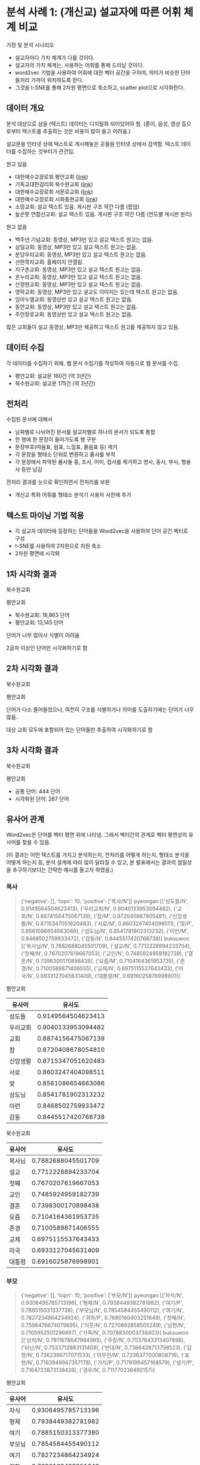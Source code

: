 * 분석 사례 1: (개신교) 설교자에 따른 어휘 체계 비교

가정 및 분석 시나리오

 - 설교자마다 가치 체계가 다를 것이다.
 - 설교자의 가치 체계는, 사용하는 어휘를 통해 드러날 것이다.
 - word2vec 기법을 사용하여 어휘에 대한 벡터 공간을 구하여, 의미가 비슷한 단어들끼리 가까이 위치하도록 한다.
 - 그것을 t-SNE를 통해 2차원 평면으로 축소하고, scatter plot으로 시각화한다.


** 데이터 개요

분석 대상으로 삼을 (텍스트) 데이터는 디지털화 되어있어야 함. (종이, 음성, 영상 등으로부터 텍스트를 추출하는 것은 비용이 많이 들고 어려움.)

설교문을 인터넷 상에 텍스트로 게시해놓은 곳들을 인터넷 상에서 검색함. 텍스트 데이터를 수집하는 것부터가 관건임.


원고 있음

 - 대한예수교장로회 평안교회 ([[http://pyeong-an.com/설교-말씀-원고/][link]])
 - 기독교대한감리회 북수원교회 ([[http://buksuwon.org/main/sub.html?pageCode=68)][link]])
 - 대한예수교장로회 서문로교회 ([[http://www.e-smr.org/bbs/board.html?code=pastor_02&inc=0)][link]])
 - 대한예수교장로회 시화충현교회 ([[http://www.scch1.kr/main/sub.html?pageCode=8][link]])
 - 소망교회: 설교 텍스트 있음. 게시판 구조 약간 다름 (팝업)
 - 높은뜻 연합선교회: 설교 텍스트 있음. 게시판 구조 약간 다름 (연도별 게시판 분리)

원고 없음

 - 백주년 기념교회: 동영상, MP3만 있고 설교 텍스트 원고는 없음.
 - 삼일교회: 동영상, MP3만 있고 설교 텍스트 원고는 없음.
 - 분당우리교회: 동영상, MP3만 있고 설교 텍스트 원고는 없음.
 - 선한목자교회: 홈페이지 안열림.
 - 지구촌교회: 동영상, MP3만 있고 설교 텍스트 원고는 없음.
 - 온누리교회: 동영상, MP3만 있고 설교 텍스트 원고는 없음.
 - 산정현교회: 동영상, MP3만 있고 설교 텍스트 원고는 없음.
 - 영락교회: 동영상, MP3만 있고 설교도 이미지는 있는데 텍스트 원고는 없음.
 - 임마누엘교회: 동영상만 있고 설교 텍스트 원고는 없음.
 - 동안교회: 동영상, MP3만 있고 설교 텍스트 원고는 없음.
 - 주안장로교회: 동영상만 있고 설교 텍스트 원고는 없음.

많은 교회들이 설교 동영상, MP3만 제공하고 텍스트 원고를 제공하지 않고 있음.


** 데이터 수집

각 데이터를 수집하기 위해, 웹 문서 수집기를 작성하여 자동으로 웹 문서를 수집.

 - 평안교회: 설교문 160건 (약 3년간)
 - 북수원교회: 설교문 175건 (약 3년간)


** 전처리

수집된 문서에 대해서

 - 날짜별로 나뉘어진 문서를 설교자별로 하나의 문서가 되도록 통합
 - 한 행에 한 문장이 들어가도록 행 구분
 - 문장부호(따옴표, 쉼표, 느낌표, 물음표 등) 제거
 - 각 문장을 형태소 단위로 변환하고 품사를 부착
 - 각 문장에서 파악된 품사들 중, 조사, 어미, 접사를 제거하고 명사, 동사, 부사, 형용사 등만 남김

전처리 결과를 눈으로 확인하면서 전처리를 보완

 - 개신교 특화 어휘를 형태소 분석기 사용자 사전에 추가


** 텍스트 마이닝 기법 적용

 - 각 설교자 데이터에 등장하는 단어들을 Word2vec을 사용하여 단어 공간 벡터로 구성
 - t-SNE를 사용하여 2차원으로 차원 축소
 - 2차원 평면에 시각화


** 1차 시각화 결과

북수원교회

[[./assets/buksuwon.png]]

평안교회

[[./assets/pyeongan.png]]

 - 북수원교회: 18,863 단어
 - 평안교회: 13,145 단어

단어가 너무 많아서 식별이 어려움

2글자 이상인 단어만 시각화하기로 함


** 2차 시각화 결과

북수원교회

[[./assets/buksuwon-cleansed.png]]

평안교회

[[./assets/pyeongan-cleansed.png]]

단어가 다소 줄어들었으나, 여전히 구조를 식별하거나 의미를 도출하기에는 단어가 너무 많음.

대상 교회 모두에 포함되어 있는 단어들만 추출하여 시각화하기로 함


** 3차 시각화 결과

북수원교회

[[./assets/buksuwon-common.png]]

평안교회

[[./assets/pyeongan-common.png]]

 - 공통 단어: 444 단어
 - 시각화된 단어: 287 단어


** 유사어 관계

Word2vec은 단어를 벡터 평면 위에 나타냄. 그래서 벡터간의 관계로 벡터 평면상의 유사어를 찾을 수 있음.

(이 결과는 어떤 텍스트를 가지고 분석하는지, 전처리를 어떻게 하는지, 형태소 분석을 어떻게 하는지 등, 분석 설계에 따라 많이 달라질 수 있고, 본 발표에서는 결과의 엄밀성을 추구하기보다는 간략한 예시를 들고자 하였음.)


*** 목사

#+BEGIN_QUOTE
{'negative': [], 'topn': 10, 'positive': ['목사/N']}
pyeongan [('성도들/N', 0.9149564504623413), ('우리교회/N', 0.9040133953094482), ('교회/N', 0.8874156475067139), ('참/M', 0.872040867805481), ('신앙생활/N', 0.8715347051620483), ('서로/M', 0.8603247404098511), ('맞/P', 0.8561086654663086), ('성도님/N', 0.8541781902313232), ('이런/M', 0.8468502759933472), ('감동/N', 0.8445517420768738)]
buksuwon [('목사님/N', 0.7882688045501709), ('설교/N', 0.7712228894233704), ('첫째/N', 0.7670207619667053), ('교인/N', 0.7485924959182739), ('결혼/N', 0.7398300170898438), ('요즘/M', 0.7104164361953735), ('존경/N', 0.7100589871406555), ('교제/N', 0.6975115537643433), ('미국/N', 0.6933127045631409), ('대통령/N', 0.6916025876998901)]
#+END_QUOTE

평안교회

|----------+--------------------|
| 유사어   |             유사도 |
|----------+--------------------|
| 성도들   | 0.9149564504623413 |
| 우리교회 | 0.9040133953094482 |
| 교회     | 0.8874156475067139 |
| 참       | 0.8720408678054810 |
| 신앙생활 | 0.8715347051620483 |
| 서로     | 0.8603247404098511 |
| 맞       | 0.8561086654663086 |
| 성도님   | 0.8541781902313232 |
| 이런     | 0.8468502759933472 |
| 감동     | 0.8445517420768738 |
|----------+--------------------|


북수원교회

|--------+--------------------|
| 유사어 |             유사도 |
|--------+--------------------|
| 목사님 | 0.7882688045501709 |
| 설교   | 0.7712228894233704 |
| 첫째   | 0.7670207619667053 |
| 교인   | 0.7485924959182739 |
| 결혼   | 0.7398300170898438 |
| 요즘   | 0.7104164361953735 |
| 존경   | 0.7100589871406555 |
| 교제   | 0.6975115537643433 |
| 미국   | 0.6933127045631409 |
| 대통령 | 0.6916025876998901 |
|--------+--------------------|


*** 부모

#+BEGIN_QUOTE
{'negative': [], 'topn': 10, 'positive': ['부모/N']}
pyeongan [('자식/N', 0.9306495785713196), ('형제/N', 0.7938449382781982), ('여기/P', 0.788515031337738), ('부모님/N', 0.7854584455490112), ('여기/N', 0.7827234864234924), ('귀하/P', 0.7680160403251648), ('첫째/N', 0.7596476674079895), ('이웃/N', 0.7270892858505249), ('남편/N', 0.7105952501296997), ('가족/N', 0.7078830003738403)]
buksuwon [('상처/N', 0.7811678647994995), ('주장/N', 0.7537643313407898), ('비난/N', 0.7533712983131409), ('반대/N', 0.7386428713798523), ('감정/N', 0.7362396717071533), ('아무런/M', 0.7236377000808716), ('표현/N', 0.7183949947357178), ('가지/P', 0.7179199457168579), ('생기/P', 0.7164723873138428), ('경우/N', 0.711770236492157)]
#+END_QUOTE

평안교회

|--------+--------------------|
| 유사어 |             유사도 |
|--------+--------------------|
| 자식   | 0.9306495785713196 |
| 형제   | 0.7938449382781982 |
| 여기   | 0.7885150313377380 |
| 부모님 | 0.7854584455490112 |
| 여기   | 0.7827234864234924 |
| 귀하   | 0.7680160403251648 |
| 첫째   | 0.7596476674079895 |
| 이웃   | 0.7270892858505249 |
| 남편   | 0.7105952501296997 |
| 가족   | 0.7078830003738403 |
|--------+--------------------|

북수원교회

|--------+--------------------|
| 유사어 |             유사도 |
|--------+--------------------|
| 상처   | 0.7811678647994995 |
| 주장   | 0.7537643313407898 |
| 비난   | 0.7533712983131409 |
| 반대   | 0.7386428713798523 |
| 감정   | 0.7362396717071533 |
| 아무런 | 0.7236377000808716 |
| 표현   | 0.7183949947357178 |
| 가지   | 0.7179199457168579 |
| 생기   | 0.7164723873138428 |
| 경우   | 0.7117702364921570 |
|--------+--------------------|


*** 아내:여자 = 남편:?

#+BEGIN_QUOTE
{'negative': ['남편/N'], 'topn': 10, 'positive': ['아내/N', '여자/N']}
buksuwon [('선생님/N', 0.7254754900932312), ('그러자/M', 0.721248209476471), ('둘/N', 0.7021447420120239), ('동네/N', 0.6976401805877686), ('여인/N', 0.6821793913841248), ('끌/P', 0.6719760894775391), ('차/N', 0.6709184050559998), ('뒤/N', 0.6671269536018372), ('갑자기/M', 0.6542689800262451), ('옷/N', 0.6486425399780273)]
pyeongan [('남자/N', 0.9578892588615417), ('모으/P', 0.824720025062561), ('재산/N', 0.7979883551597595), ('자기/N', 0.7710286974906921), ('묻/P', 0.7645692825317383), ('그러나/M', 0.7488867044448853), ('적/N', 0.7457890510559082), ('집/N', 0.7363495826721191), ('결국/M', 0.7339403629302979), ('어리/P', 0.7274197936058044)]
#+END_QUOTE

북수원교회

|--------+--------------------|
| 유사어 |             유사도 |
|--------+--------------------|
| 선생님 | 0.7254754900932312 |
| 그러자 | 0.7212482094764710 |
| 둘     | 0.7021447420120239 |
| 동네   | 0.6976401805877686 |
| 여인   | 0.6821793913841248 |
| 끌     | 0.6719760894775391 |
| 차     | 0.6709184050559998 |
| 뒤     | 0.6671269536018372 |
| 갑자기 | 0.6542689800262451 |
| 옷     | 0.6486425399780273 |
|--------+--------------------|

평안교회

|--------+--------------------|
| 유사어 |             유사도 |
|--------+--------------------|
| 남자   | 0.9578892588615417 |
| 모으   | 0.8247200250625610 |
| 재산   | 0.7979883551597595 |
| 자기   | 0.7710286974906921 |
| 묻/P   | 0.7645692825317383 |
| 그러나 | 0.7488867044448853 |
| 적     | 0.7457890510559082 |
| 집     | 0.7363495826721191 |
| 결국   | 0.7339403629302979 |
| 어리   | 0.7274197936058044 |
|--------+--------------------|


*** 하나님:예수님 = 아버지:?

#+BEGIN_QUOTE
{'negative': ['아버지/N'], 'topn': 10, 'positive': ['하나님/N', '예수님/N']}
buksuwon [('현재/N', 0.5352447032928467), ('성령님/N', 0.5337713956832886), ('부활/N', 0.5106089115142822), ('승리/N', 0.4967706501483917), ('과거/N', 0.49019941687583923), ('친히/M', 0.4865853786468506), ('축원/N', 0.47945135831832886), ('위해/N', 0.47814762592315674), ('위대한/N', 0.47759485244750977), ('확신/N', 0.47657281160354614)]
pyeongan [('승리/N', 0.6806221008300781), ('제자들/N', 0.6795159578323364), ('분명/N', 0.6775883436203003), ('복음/N', 0.6616663932800293), ('깨닫/P', 0.6593103408813477), ('변화/N', 0.6535580158233643), ('통하/P', 0.6533569097518921), ('사건/N', 0.6463179588317871), ('부활/N', 0.64182049036026), ('최고/N', 0.6403045058250427)]
#+END_QUOTE

북수원교회

|--------+---------------------|
| 유사어 |              유사도 |
|--------+---------------------|
| 현재   | 0.53524470329284670 |
| 성령님 | 0.53377139568328860 |
| 부활   | 0.51060891151428220 |
| 승리   | 0.49677065014839170 |
| 과거   | 0.49019941687583923 |
| 친히   | 0.48658537864685060 |
| 축원   | 0.47945135831832886 |
| 위해   | 0.47814762592315674 |
| 위대한 | 0.47759485244750977 |
| 확신   | 0.47657281160354614 |
|--------+---------------------|

평안교회

|--------+--------------------|
| 유사어 |             유사도 |
|--------+--------------------|
| 승리   | 0.6806221008300781 |
| 제자들 | 0.6795159578323364 |
| 분명   | 0.6775883436203003 |
| 복음   | 0.6616663932800293 |
| 깨닫   | 0.6593103408813477 |
| 변화   | 0.6535580158233643 |
| 통하   | 0.6533569097518921 |
| 사건   | 0.6463179588317871 |
| 부활   | 0.6418204903602600 |
| 최고   | 0.6403045058250427 |
|--------+--------------------|

유사도가 0.5~0.6으로 상대적으로 낮음.


** 단어 클러스터

[[./assets/buksuwon_dendrogram.png]]

[[./assets/pyeongan_dendrogram.png]]
